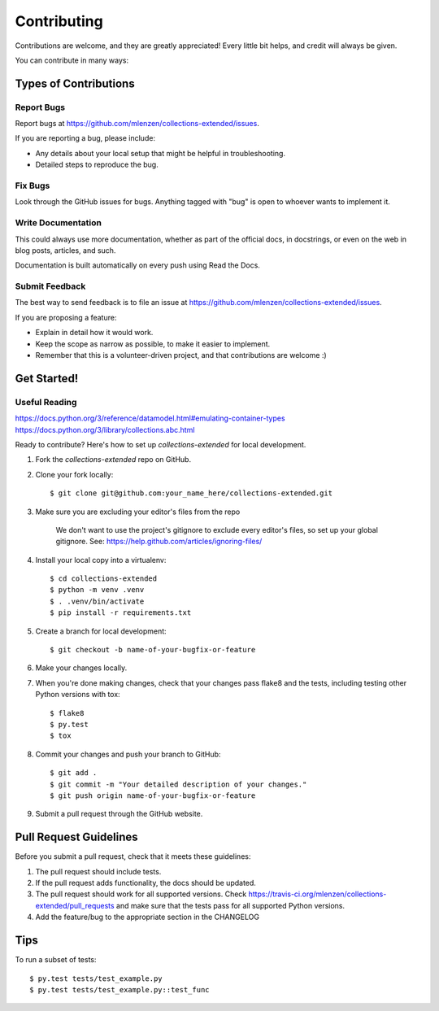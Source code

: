 ============
Contributing
============

Contributions are welcome, and they are greatly appreciated! Every
little bit helps, and credit will always be given.

You can contribute in many ways:

Types of Contributions
----------------------

Report Bugs
~~~~~~~~~~~

Report bugs at https://github.com/mlenzen/collections-extended/issues.

If you are reporting a bug, please include:

* Any details about your local setup that might be helpful in troubleshooting.
* Detailed steps to reproduce the bug.

Fix Bugs
~~~~~~~~

Look through the GitHub issues for bugs. Anything tagged with "bug"
is open to whoever wants to implement it.

Write Documentation
~~~~~~~~~~~~~~~~~~~

This could always use more documentation, whether as part of the
official docs, in docstrings, or even on the web in blog posts,
articles, and such.

Documentation is built automatically on every push using Read the Docs.

Submit Feedback
~~~~~~~~~~~~~~~

The best way to send feedback is to file an issue at https://github.com/mlenzen/collections-extended/issues.

If you are proposing a feature:

* Explain in detail how it would work.
* Keep the scope as narrow as possible, to make it easier to implement.
* Remember that this is a volunteer-driven project, and that contributions
  are welcome :)

Get Started!
------------

Useful Reading
~~~~~~~~~~~~~~

https://docs.python.org/3/reference/datamodel.html#emulating-container-types
https://docs.python.org/3/library/collections.abc.html

Ready to contribute? Here's how to set up `collections-extended` for local development.

#. Fork the `collections-extended` repo on GitHub.
#. Clone your fork locally::

	$ git clone git@github.com:your_name_here/collections-extended.git

#. Make sure you are excluding your editor's files from the repo

	We don't want to use the project's gitignore to exclude every
	editor's files, so set up your global gitignore.
	See: https://help.github.com/articles/ignoring-files/

#. Install your local copy into a virtualenv::

	$ cd collections-extended
	$ python -m venv .venv
	$ . .venv/bin/activate
	$ pip install -r requirements.txt

#. Create a branch for local development::

	$ git checkout -b name-of-your-bugfix-or-feature

#. Make your changes locally.

#. When you're done making changes, check that your changes pass flake8 and the tests, including testing other Python versions with tox::

	$ flake8
	$ py.test
	$ tox

#. Commit your changes and push your branch to GitHub::

	$ git add .
	$ git commit -m "Your detailed description of your changes."
	$ git push origin name-of-your-bugfix-or-feature

#. Submit a pull request through the GitHub website.

Pull Request Guidelines
-----------------------

Before you submit a pull request, check that it meets these guidelines:

1. The pull request should include tests.
2. If the pull request adds functionality, the docs should be updated.
3. The pull request should work for all supported versions. Check
   https://travis-ci.org/mlenzen/collections-extended/pull_requests
   and make sure that the tests pass for all supported Python versions.
4.
 Add the feature/bug to the appropriate section in the CHANGELOG

Tips
----

To run a subset of tests::

	$ py.test tests/test_example.py
	$ py.test tests/test_example.py::test_func

